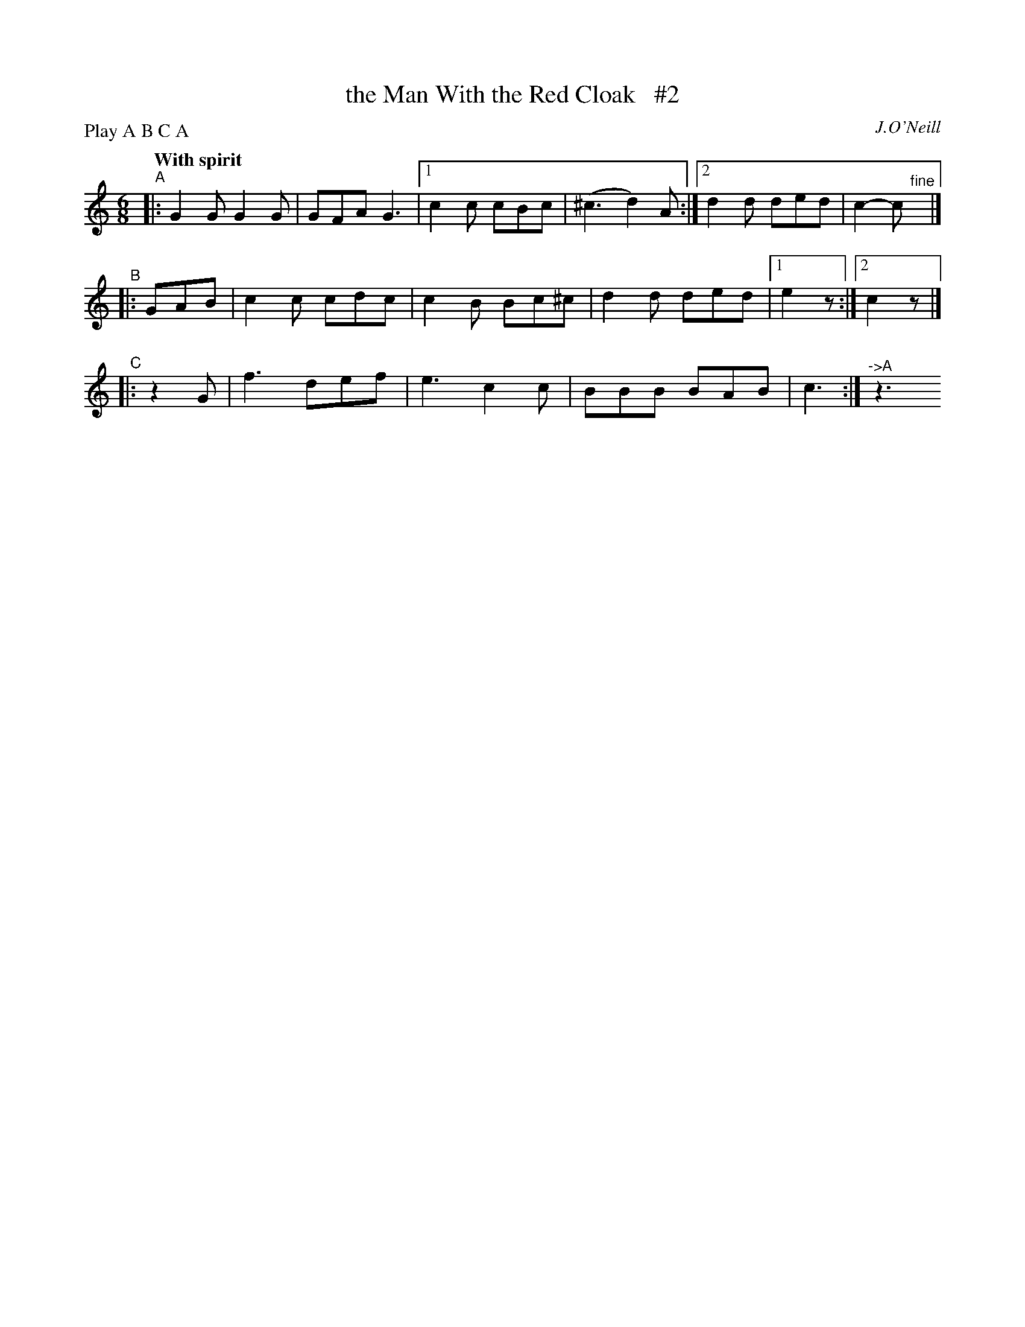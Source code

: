 X: 244
T: the Man With the Red Cloak   #2
R: air, jig
%S: s:4 b:32(8+8+8+8)
B: O'Neill's 1850 #244
O: J.O'Neill
Z: 1997 by John Chambers <jc@trillian.mit.edu>
N: Compacted via repeats and multiple endings [JC]
N: Compacted by using labels and play order [JC]
P: Play A B C A
Q: "With spirit"
M: 6/8
L: 1/8
K: C
"^A"|: G2G G2G | GFA G3 |1 c2c cBc | (^c3 d2)A :|2 d2d ded | c2-c "^fine"y|]
"^B"|: GAB | c2c cdc | c2B Bc^c | d2d ded |1 e2z :|2 c2z |]
"^C"|: z2 G | f3 def | e3 c2c | BBB BAB | c3  :|"^->A"z3
